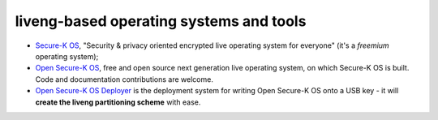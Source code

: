 liveng-based operating systems and tools
========================================

* `Secure-K OS <https://mon-k.com/products/secure-k-personal>`_, "Security & privacy oriented encrypted live operating system for everyone" (it's a *freemium* operating system);

* `Open Secure-K OS <https://github.com/LumIT-Labs/open-securekos>`_, free and open source next generation live operating system, on which Secure-K OS is built. Code and documentation contributions are welcome. 

* `Open Secure-K OS Deployer <https://github.com/LumIT-Labs/open-securekos-deployer>`_ is the deployment system for writing Open Secure-K OS onto a USB key - it will **create the liveng partitioning scheme** with ease.
